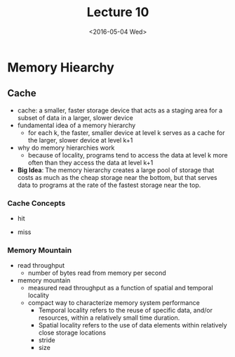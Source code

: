 #+TITLE: Lecture 10
#+DATE: <2016-05-04 Wed>
#+OPTIONS: author:nil


* Memory Hiearchy

#+ATTR_HTML: :width 500px
[[./res/memory_hierarchy.png]]

** Cache

 - cache: a smaller, faster storage device that acts as a staging area
   for a subset of data in a larger, slower device
 - fundamental idea of a memory hierarchy
   - for each k, the faster, smaller device at level k serves as a cache
     for the larger, slower device at level k+1
 - why do memory hierarchies work
   - because of locality, programs tend to access the data at level k
     more often than they access the data at level k+1

 - *Big Idea*: The memory hierarchy creates a large pool of storage that
   costs as much as the cheap storage near the bottom, but that serves
   data to programs at the rate of the fastest storage near the top.

#+ATTR_HTML: :width 500px
[[./res/cache_concept.png]]

*** Cache Concepts

 - hit

#+ATTR_HTML: :width 500px
[[./res/cache_hit.png]]

 - miss

#+ATTR_HTML: :width 500px
[[./res/cache_miss.png]]


*** Memory Mountain

 - read throughput
   - number of bytes read from memory per second
 - memory mountain
   - measured read throughput as a function of spatial and
     temporal locality
   - compact way to characterize memory system performance
     - Temporal locality refers to the reuse of specific data,
       and/or resources, within a relatively small time duration.
     - Spatial locality refers to the use of data elements within
       relatively close storage locations
     - stride
     - size

#+ATTR_HTML: :width 500px
[[./res/memory_mountain.png]]
